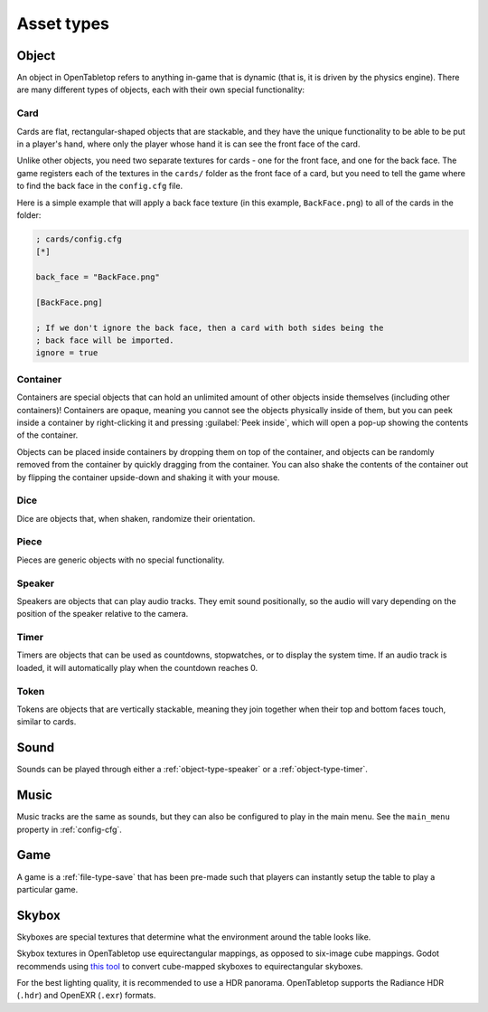 ===========
Asset types
===========

.. _asset-type-object:

Object
------

An object in OpenTabletop refers to anything in-game that is dynamic (that is,
it is driven by the physics engine). There are many different types of objects,
each with their own special functionality:

.. todo::

   Add images of each of the different types of objects.


.. _object-type-card:

Card
^^^^

Cards are flat, rectangular-shaped objects that are stackable, and they have
the unique functionality to be able to be put in a player's hand, where only
the player whose hand it is can see the front face of the card.

Unlike other objects, you need two separate textures for cards - one for the
front face, and one for the back face. The game registers each of the textures
in the ``cards/`` folder as the front face of a card, but you need to tell the
game where to find the back face in the ``config.cfg`` file.

Here is a simple example that will apply a back face texture (in this example,
``BackFace.png``) to all of the cards in the folder:

.. code-block:: ini

   ; cards/config.cfg
   [*]

   back_face = "BackFace.png"

   [BackFace.png]

   ; If we don't ignore the back face, then a card with both sides being the
   ; back face will be imported.
   ignore = true


.. _object-type-container:

Container
^^^^^^^^^

Containers are special objects that can hold an unlimited amount of other
objects inside themselves (including other containers)! Containers are opaque,
meaning you cannot see the objects physically inside of them, but you can peek
inside a container by right-clicking it and pressing :guilabel:`Peek inside`,
which will open a pop-up showing the contents of the container.

Objects can be placed inside containers by dropping them on top of the
container, and objects can be randomly removed from the container by quickly
dragging from the container. You can also shake the contents of the container
out by flipping the container upside-down and shaking it with your mouse.


.. _object-type-dice:

Dice
^^^^

Dice are objects that, when shaken, randomize their orientation.


.. _object-type-piece:

Piece
^^^^^

Pieces are generic objects with no special functionality.


.. _object-type-speaker:

Speaker
^^^^^^^

Speakers are objects that can play audio tracks. They emit sound positionally,
so the audio will vary depending on the position of the speaker relative to the
camera.


.. _object-type-timer:

Timer
^^^^^

Timers are objects that can be used as countdowns, stopwatches, or to display
the system time. If an audio track is loaded, it will automatically play when
the countdown reaches 0.


.. _object-type-token:

Token
^^^^^

Tokens are objects that are vertically stackable, meaning they join together
when their top and bottom faces touch, similar to cards.


.. _asset-type-sound:

Sound
-----

Sounds can be played through either a :ref:`object-type-speaker` or a
:ref:`object-type-timer`.


.. _asset-type-music:

Music
-----

Music tracks are the same as sounds, but they can also be configured to play
in the main menu. See the ``main_menu`` property in :ref:`config-cfg`.


.. _asset-type-game:

Game
----

A game is a :ref:`file-type-save` that has been pre-made such that players can
instantly setup the table to play a particular game.


.. _asset-type-skybox:

Skybox
------

Skyboxes are special textures that determine what the environment around the
table looks like.

Skybox textures in OpenTabletop use equirectangular mappings, as opposed to
six-image cube mappings. Godot recommends using `this tool
<https://danilw.github.io/GLSL-howto/cubemap_to_panorama_js/cubemap_to_panorama.html>`_
to convert cube-mapped skyboxes to equirectangular skyboxes.

For the best lighting quality, it is recommended to use a HDR panorama.
OpenTabletop supports the Radiance HDR (``.hdr``) and OpenEXR (``.exr``)
formats.
